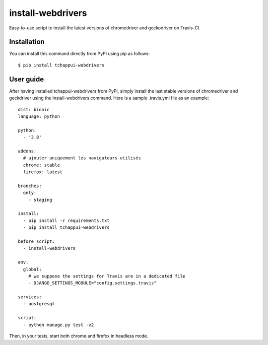 ==================
install-webdrivers
==================

Easy-to-use script to install the latest versions of chromedriver 
and geckodriver on Travis-CI.

Installation
------------
You can install this command directly from PyPI using pip as follows::
    
    $ pip install tchappui-webdrivers

User guide
----------

After having installed tchappui-webdrivers from PyPI,
simply install the last stable versions of chromedriver and 
geckdriver using the install-webdrivers command. Here is a sample
.travis.yml file as an example::

    dist: bionic
    language: python

    python:
      - '3.8'

    addons:
      # ajouter uniquement les navigateurs utilisés
      chrome: stable
      firefox: latest

    branches:
      only:
        - staging
    
    install:
      - pip install -r requirements.txt
      - pip install tchappui-webdrivers

    before_script:
      - install-webdrivers

    env:
      global:
        # we suppose the settings for Travis are in a dedicated file
        - DJANGO_SETTINGS_MODULE="config.settings.travis"

    services:
      - postgresql

    script:
      - python manage.py test -v2

Then, in your tests, start both chrome and firefox in headless mode.
